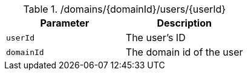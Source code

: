 .+/domains/{domainId}/users/{userId}+
|===
|Parameter|Description

|`+userId+`
|The user's ID

|`+domainId+`
|The domain id of the user

|===